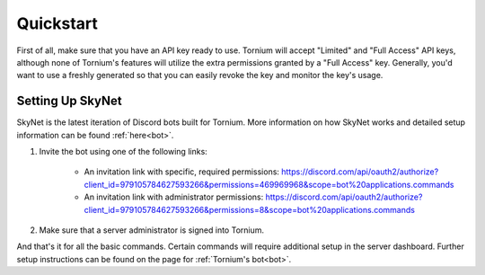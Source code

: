 .. _quickstart

Quickstart
==========
First of all, make sure that you have an API key ready to use. Tornium will accept "Limited" and "Full Access" API keys, although none of Tornium's features will utilize the extra permissions granted by a "Full Access" key. Generally, you'd want to use a freshly generated so that you can easily revoke the key and monitor the key's usage.

Setting Up SkyNet
-----------------
SkyNet is the latest iteration of Discord bots built for Tornium. More information on how SkyNet works and detailed setup information can be found :ref:`here<bot>`.

#. Invite the bot using one of the following links:

    * An invitation link with specific, required permissions: `<https://discord.com/api/oauth2/authorize?client_id=979105784627593266&permissions=469969968&scope=bot%20applications.commands>`_
    * An invitation link with administrator permissions: `<https://discord.com/api/oauth2/authorize?client_id=979105784627593266&permissions=8&scope=bot%20applications.commands>`_
#. Make sure that a server administrator is signed into Tornium.

And that's it for all the basic commands. Certain commands will require additional setup in the server dashboard. Further setup instructions can be found on the page for :ref:`Tornium's bot<bot>`.
